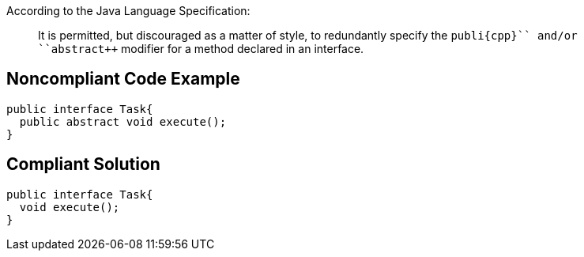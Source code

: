 According to the Java Language Specification:

____
It is permitted, but discouraged as a matter of style, to redundantly specify the ``++publi{cpp}`` and/or ``++abstract++`` modifier for a method declared in an interface.
____


== Noncompliant Code Example

----
public interface Task{
  public abstract void execute();
}
----


== Compliant Solution

----
public interface Task{
  void execute();
}
----

